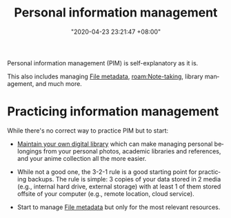 :PROPERTIES:
:ID:       88f2256a-3359-4d10-92a3-9273cabce414
:END:
#+title: Personal information management
#+date: "2020-04-23 23:21:47 +08:00"
#+date_modified: "2021-05-07 11:50:54 +08:00"
#+language: en


Personal information management (PIM) is self-explanatory as it is.

This also includes managing [[id:ccb3bc14-a801-4ed0-b066-50b1bcd853aa][File metadata]], [[roam:Note-taking]], library management, and much more.




* Practicing information management

While there's no correct way to practice PIM but to start:

- [[id:66337935-420c-40e6-81a6-f74ab0965ed5][Maintain your own digital library]] which can make managing personal belongings from your personal photos, academic libraries and references, and your anime collection all the more easier.

- While not a good one, the 3-2-1 rule is a good starting point for practicing backups.
  The rule is simple: 3 copies of your data stored in 2 media (e.g., internal hard drive, external storage) with at least 1 of them stored offsite of your computer (e.g., remote location, cloud service).

- Start to manage [[id:ccb3bc14-a801-4ed0-b066-50b1bcd853aa][File metadata]] but only for the most relevant resources.
